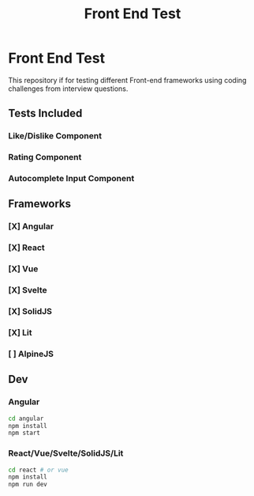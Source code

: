 #+title: Front End Test

* Front End Test

This repository if for testing different Front-end frameworks using coding challenges from interview questions.

** Tests Included

*** Like/Dislike Component
*** Rating Component
*** Autocomplete Input Component

** Frameworks

*** [X] Angular
*** [X] React
*** [X] Vue
*** [X] Svelte
*** [X] SolidJS
*** [X] Lit
*** [ ] AlpineJS

** Dev

*** Angular

#+begin_src sh
cd angular
npm install
npm start
#+end_src
*** React/Vue/Svelte/SolidJS/Lit

#+begin_src sh
cd react # or vue
npm install
npm run dev
#+end_src
